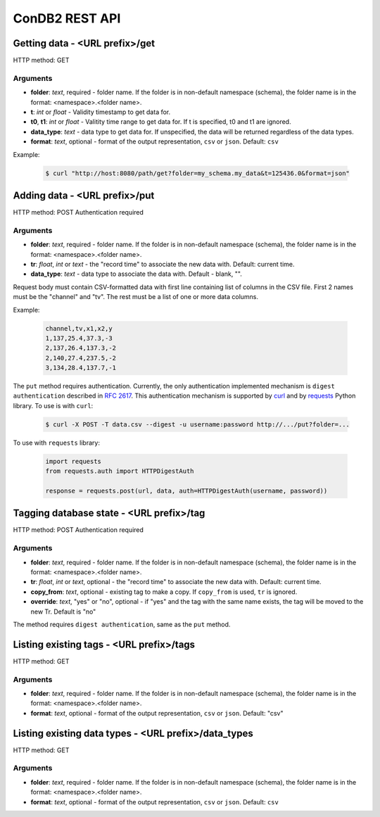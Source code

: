 ConDB2 REST API
===============


Getting data - <URL prefix>/get
-------------------------------

HTTP method: GET

Arguments
~~~~~~~~~

* **folder**: *text*, required - folder name. If the folder is in non-default namespace (schema), the folder name is in the format: <namespace>.<folder name>.
* **t**: *int* or *float* - Validity timestamp to get data for.
* **t0**, **t1**: *int* or *float* - Valitity time range to get data for. If t is specified, t0 and t1 are ignored.
* **data_type**: *text* - data type to get data for. If unspecified, the data will be returned regardless of the data types.
* **format**: *text*, optional - format of the output representation, ``csv`` or ``json``. Default: ``csv``

Example:

    .. code-block:: shell

        $ curl "http://host:8080/path/get?folder=my_schema.my_data&t=125436.0&format=json"

Adding data - <URL prefix>/put
------------------------------

HTTP method: POST
Authentication required

Arguments
~~~~~~~~~

* **folder**: *text*, required - folder name. If the folder is in non-default namespace (schema), the folder name is in the format: <namespace>.<folder name>.
* **tr**: *float*, *int* or *text* - the "record time" to associate the new data with. Default: current time.
* **data_type**: *text* - data type to associate the data with. Default - blank, "".

Request body must contain CSV-formatted data with first line containing list of columns in the CSV file. First 2 names must be the "channel" and "tv".
The rest must be a list of one or more data columns.

Example:

    .. code-block::

        channel,tv,x1,x2,y
        1,137,25.4,37.3,-3
        2,137,26.4,137.3,-2
        2,140,27.4,237.5,-2
        3,134,28.4,137.7,-1

The ``put`` method requires authentication. Currently, the only authentication implemented mechanism is ``digest authentication`` described in :rfc:`2617`.
This authentication mechanism is supported by `curl <https://curl.se/curl>`_ and by `requests <https://docs.python-requests.org/en/latest/index.html>`_ Python library. To use is with ``curl``:

    .. code-block:: shell

        $ curl -X POST -T data.csv --digest -u username:password http://.../put?folder=...

To use with ``requests`` library:

    .. code-block:: python

        import requests
        from requests.auth import HTTPDigestAuth

        response = requests.post(url, data, auth=HTTPDigestAuth(username, password))


Tagging database state - <URL prefix>/tag
-----------------------------------------

HTTP method: POST
Authentication required

Arguments
~~~~~~~~~

* **folder**: *text*, required - folder name. If the folder is in non-default namespace (schema), the folder name is in the format: <namespace>.<folder name>.
* **tr**: *float*, *int* or *text*, optional - the "record time" to associate the new data with. Default: current time.
* **copy_from**: *text*, optional - existing tag to make a copy. If ``copy_from`` is used, ``tr`` is ignored.
* **override**: *text*, "yes" or "no", optional - if "yes" and the tag with the same name exists, the tag will be moved to the new Tr. Default is "no"

The method requires ``digest authentication``, same as the ``put`` method.

Listing existing tags - <URL prefix>/tags
-----------------------------------------

HTTP method: GET

Arguments
~~~~~~~~~

* **folder**: *text*, required - folder name. If the folder is in non-default namespace (schema), the folder name is in the format: <namespace>.<folder name>.
* **format**: *text*, optional - format of the output representation, ``csv`` or ``json``. Default: "csv"

Listing existing data types - <URL prefix>/data_types
-----------------------------------------------------

HTTP method: GET

Arguments
~~~~~~~~~

* **folder**: *text*, required - folder name. If the folder is in non-default namespace (schema), the folder name is in the format: <namespace>.<folder name>.
* **format**: *text*, optional - format of the output representation, ``csv`` or ``json``. Default: ``csv``
